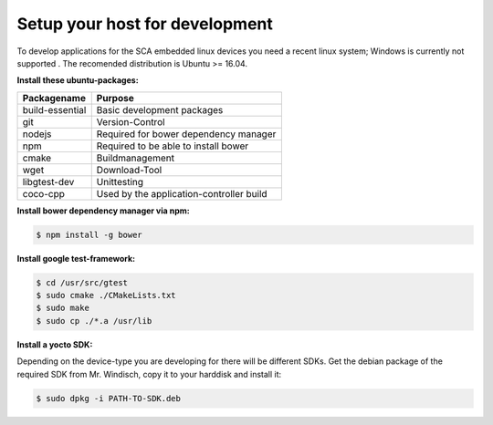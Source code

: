 *******************************
Setup your host for development
*******************************

To develop applications for the SCA embedded linux devices you need a recent linux system;
Windows is currently not supported . The recomended distribution is Ubuntu >= 16.04.

**Install these ubuntu-packages:**

================    =======
Packagename         Purpose
================    =======
build-essential     Basic development packages
git                 Version-Control
nodejs              Required for bower dependency manager
npm                 Required to be able to install bower
cmake               Buildmanagement
wget                Download-Tool
libgtest-dev        Unittesting
coco-cpp            Used by the application-controller build
================    =======

**Install bower dependency manager via npm:**

.. code-block:: console

    $ npm install -g bower

**Install google test-framework:**

.. code-block:: console

    $ cd /usr/src/gtest
    $ sudo cmake ./CMakeLists.txt
    $ sudo make
    $ sudo cp ./*.a /usr/lib

**Install a yocto SDK:**

Depending on the device-type you are developing for there will be different SDKs.
Get the debian package of the required SDK from Mr. Windisch, copy it to your
harddisk and install it:

.. code-block:: sh

    $ sudo dpkg -i PATH-TO-SDK.deb
